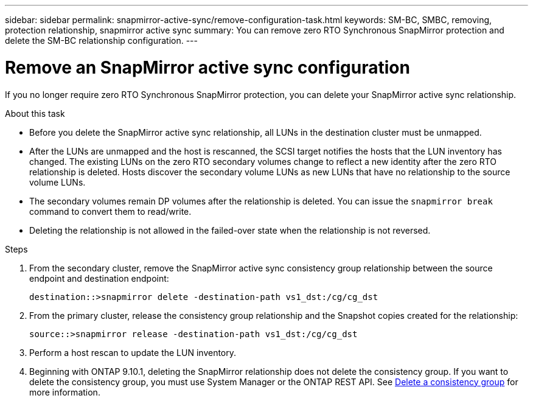 ---
sidebar: sidebar
permalink: snapmirror-active-sync/remove-configuration-task.html
keywords: SM-BC, SMBC, removing, protection relationship, snapmirror active sync
summary: You can remove zero RTO Synchronous SnapMirror protection and delete the SM-BC relationship configuration.
---

= Remove an SnapMirror active sync configuration
:hardbreaks:
:nofooter:
:icons: font
:linkattrs:
:imagesdir: ../media/

[.lead]
If you no longer require zero RTO Synchronous SnapMirror protection, you can delete your SnapMirror active sync relationship. 

.About this task

* Before you delete the SnapMirror active sync relationship, all LUNs in the destination cluster must be unmapped.
* After the LUNs are unmapped and the host is rescanned, the SCSI target notifies the hosts that the LUN inventory has changed. The existing LUNs on the zero RTO secondary volumes change to reflect a new identity after the zero RTO relationship is deleted. Hosts discover the secondary volume LUNs as new LUNs that have no relationship to the source volume LUNs.
* The secondary volumes remain DP volumes after the relationship is deleted. You can issue the `snapmirror break` command to convert them to read/write.
* Deleting the relationship is not allowed in the failed-over state when the relationship is not reversed.

.Steps

. From the secondary cluster, remove the SnapMirror active sync consistency group relationship between the source endpoint and destination endpoint:
+
`destination::>snapmirror delete -destination-path vs1_dst:/cg/cg_dst`

. From the primary cluster, release the consistency group relationship and the Snapshot copies created for the relationship:
+
`source::>snapmirror release -destination-path vs1_dst:/cg/cg_dst`
+
. Perform a host rescan to update the LUN inventory.
+ 
. Beginning with ONTAP 9.10.1, deleting the SnapMirror relationship does not delete the consistency group. If you want to delete the consistency group, you must use System Manager or the ONTAP REST API. See xref:../consistency-groups/delete-task.adoc[Delete a consistency group] for more information.